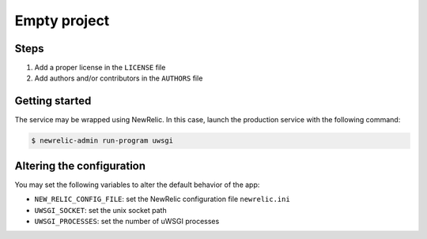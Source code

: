 =============
Empty project
=============

Steps
-----

1. Add a proper license in the ``LICENSE`` file
2. Add authors and/or contributors in the ``AUTHORS`` file

Getting started
---------------

The service may be wrapped using NewRelic. In this case, launch the production service with the
following command:

.. code-block:: bash

    $ newrelic-admin run-program uwsgi

Altering the configuration
--------------------------

You may set the following variables to alter the default behavior of the app:

* ``NEW_RELIC_CONFIG_FILE``: set the NewRelic configuration file ``newrelic.ini``
* ``UWSGI_SOCKET``: set the unix socket path
* ``UWSGI_PROCESSES``: set the number of uWSGI processes
